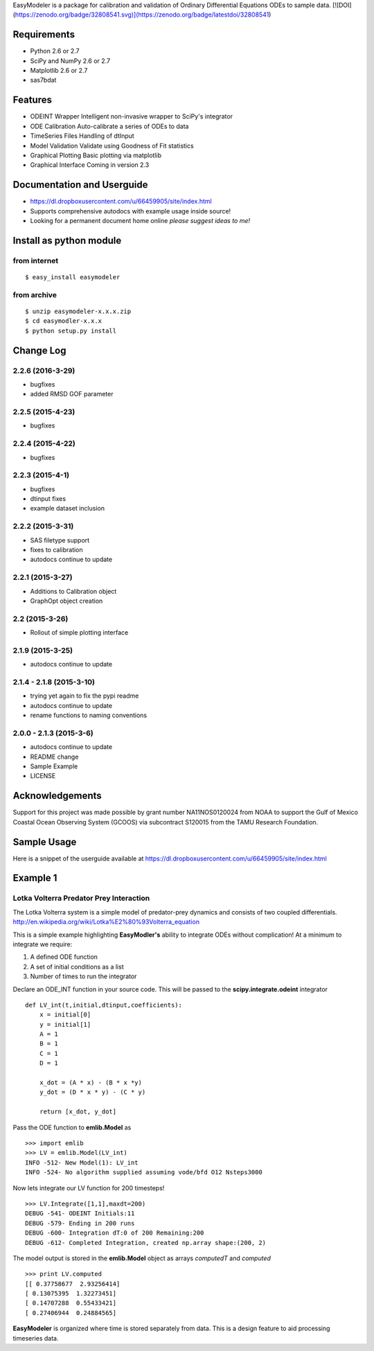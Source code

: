 EasyModeler is a package for calibration and
validation of Ordinary Differential Equations ODEs to sample data.
[![DOI](https://zenodo.org/badge/32808541.svg)](https://zenodo.org/badge/latestdoi/32808541)



Requirements
------------
* Python 2.6 or 2.7
* SciPy and NumPy 2.6 or 2.7
* Matplotlib 2.6 or 2.7
* sas7bdat

Features
--------
* ODEINT Wrapper        Intelligent non-invasive wrapper to SciPy's integrator
* ODE Calibration       Auto-calibrate a series of ODEs to data
* TimeSeries Files      Handling of dtInput
* Model Validation      Validate using Goodness of Fit statistics
* Graphical Plotting    Basic plotting via matplotlib
* Graphical Interface   Coming in version 2.3

Documentation and Userguide
---------------------------
* https://dl.dropboxusercontent.com/u/66459905/site/index.html
* Supports comprehensive autodocs with example usage inside source!
* Looking for a permanent document home online *please suggest ideas to me!*


Install as python module
------------------------
from internet
~~~~~~~~~~~~~
::

   $ easy_install easymodeler

from archive
~~~~~~~~~~~~
::

   $ unzip easymodeler-x.x.x.zip
   $ cd easymodler-x.x.x
   $ python setup.py install


Change Log
----------
2.2.6 (2016-3-29)
~~~~~~~~~~~~~~~~~
* bugfixes
* added RMSD GOF parameter

2.2.5 (2015-4-23)
~~~~~~~~~~~~~~~~~
* bugfixes

2.2.4 (2015-4-22)
~~~~~~~~~~~~~~~~~
* bugfixes

2.2.3 (2015-4-1)
~~~~~~~~~~~~~~~~
* bugfixes
* dtinput fixes
* example dataset inclusion

2.2.2 (2015-3-31)
~~~~~~~~~~~~~~~~~
* SAS filetype support
* fixes to calibration
* autodocs continue to update


2.2.1 (2015-3-27)
~~~~~~~~~~~~~~~~~
* Additions to Calibration object
* GraphOpt object creation

2.2  (2015-3-26)
~~~~~~~~~~~~~~~~
* Rollout of simple plotting interface


2.1.9 (2015-3-25)
~~~~~~~~~~~~~~~~~
* autodocs continue to update

2.1.4 - 2.1.8 (2015-3-10)
~~~~~~~~~~~~~~~~~~~~~~~~~
* trying yet again to fix the pypi readme
* autodocs continue to update
* rename functions to naming conventions


2.0.0 - 2.1.3 (2015-3-6)
~~~~~~~~~~~~~~~~~~~~~~~~
* autodocs continue to update
* README change
* Sample Example
* LICENSE

Acknowledgements
----------------

Support for this project was made possible by grant number NA11NOS0120024 from NOAA 
to support the Gulf of Mexico Coastal Ocean Observing System (GCOOS) via subcontract 
S120015 from the TAMU Research Foundation.


Sample Usage
------------

Here is a snippet of the userguide available at  https://dl.dropboxusercontent.com/u/66459905/site/index.html

Example 1
---------

Lotka Volterra Predator Prey Interaction
~~~~~~~~~~~~~~~~~~~~~~~~~~~~~~~~~~~~~~~~

The Lotka Volterra system is a simple model of predator-prey dynamics and consists of two coupled differentials. http://en.wikipedia.org/wiki/Lotka%E2%80%93Volterra_equation

This is a simple example highlighting **EasyModler's** ability to integrate ODEs without complication! At a minimum to integrate we require:

1. A defined ODE function

2. A set of initial conditions as a list

3. Number of times to run the integrator


Declare an ODE_INT function in your source code. This will be passed to the **scipy.integrate.odeint** integrator

::
    
    def LV_int(t,initial,dtinput,coefficients):
        x = initial[0]
        y = initial[1]
        A = 1
        B = 1
        C = 1
        D = 1

        x_dot = (A * x) - (B * x *y)
        y_dot = (D * x * y) - (C * y) 

        return [x_dot, y_dot]



Pass the ODE function to **emlib.Model**  as

::

    >>> import emlib
    >>> LV = emlib.Model(LV_int)
    INFO -512- New Model(1): LV_int
    INFO -524- No algorithm supplied assuming vode/bfd O12 Nsteps3000
    
Now lets integrate our LV function for 200 timesteps!

::

    >>> LV.Integrate([1,1],maxdt=200)
    DEBUG -541- ODEINT Initials:11
    DEBUG -579- Ending in 200 runs
    DEBUG -600- Integration dT:0 of 200 Remaining:200
    DEBUG -612- Completed Integration, created np.array shape:(200, 2)
  
The model output is stored in the **emlib.Model** object as arrays *computedT* and *computed*

::

    >>> print LV.computed
    [[ 0.37758677  2.93256414]
    [ 0.13075395  1.32273451]
    [ 0.14707288  0.55433421]
    [ 0.27406944  0.24884565]
    

**EasyModeler** is organized where time is stored separately from data.  
This is a design feature to aid processing timeseries data. 


